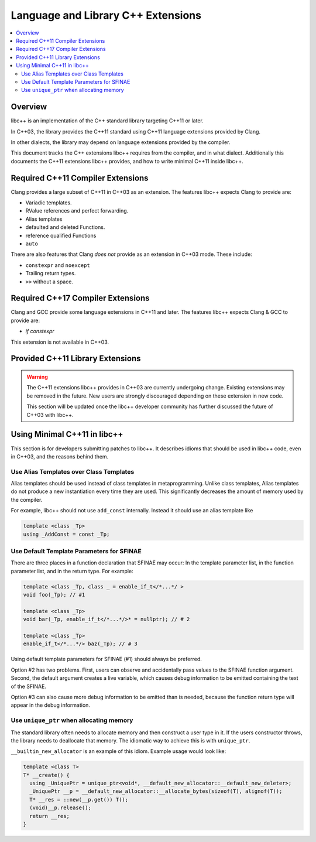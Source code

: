 ===================================
Language and Library C++ Extensions
===================================

.. contents::
   :local:

Overview
========

libc++ is an implementation of the C++ standard library targeting C++11 or later.

In C++03, the library provides the C++11 standard using C++11 language extensions provided
by Clang.

In other dialects, the library may depend on language extensions provided by the compiler.

This document tracks the C++ extensions libc++ requires from the compiler, and in what dialect.
Additionally this documents the C++11 extensions libc++ provides, and how to write
minimal C++11 inside libc++.

Required C++11 Compiler Extensions
==================================

Clang provides a large subset of C++11 in C++03 as an extension. The features
libc++ expects Clang  to provide are:

* Variadic templates.
* RValue references and perfect forwarding.
* Alias templates
* defaulted and deleted Functions.
* reference qualified Functions
* ``auto``

There are also features that Clang *does not* provide as an extension in C++03
mode. These include:

* ``constexpr`` and ``noexcept``
*  Trailing return types.
* ``>>`` without a space.

Required C++17 Compiler Extensions
==================================

Clang and GCC provide some language extensions in C++11 and later.
The features libc++ expects Clang & GCC to provide are:

* `if constexpr`

This extension is not available in C++03.

Provided C++11 Library Extensions
=================================

.. warning::
  The C++11 extensions libc++ provides in C++03 are currently undergoing change. Existing extensions
  may be removed in the future. New users are strongly discouraged depending on these extension
  in new code.

  This section will be updated once the libc++ developer community has further discussed the
  future of C++03 with libc++.


Using Minimal C++11 in libc++
=============================

This section is for developers submitting patches to libc++. It describes idioms that should be
used in libc++ code, even in C++03, and the reasons behind them.


Use Alias Templates over Class Templates
----------------------------------------

Alias templates should be used instead of class templates in metaprogramming. Unlike class templates,
Alias templates do not produce a new instantiation every time they are used. This significantly
decreases the amount of memory used by the compiler.

For example, libc++ should not use ``add_const`` internally. Instead it should use an alias template
like

.. code-block:: cpp

  template <class _Tp>
  using _AddConst = const _Tp;

Use Default Template Parameters for SFINAE
------------------------------------------

There are three places in a function declaration that SFINAE may occur: In the template parameter list,
in the function parameter list, and in the return type. For example:

.. code-block:: cpp

  template <class _Tp, class _ = enable_if_t</*...*/ >
  void foo(_Tp); // #1

  template <class _Tp>
  void bar(_Tp, enable_if_t</*...*/>* = nullptr); // # 2

  template <class _Tp>
  enable_if_t</*...*/> baz(_Tp); // # 3

Using default template parameters for SFINAE (#1) should always be preferred.

Option #2 has two problems. First, users can observe and accidentally pass values to the SFINAE
function argument. Second, the default argument creates a live variable, which causes debug
information to be emitted containing the text of the SFINAE.

Option #3 can also cause more debug information to be emitted than is needed, because the function
return type will appear in the debug information.

Use ``unique_ptr`` when allocating memory
------------------------------------------

The standard library often needs to allocate memory and then construct a user type in it.
If the users constructor throws, the library needs to deallocate that memory. The idiomatic way to
achieve this is with ``unique_ptr``.

``__builtin_new_allocator`` is an example of this idiom. Example usage would look like:

.. code-block:: cpp

  template <class T>
  T* __create() {
    using _UniquePtr = unique_ptr<void*, __default_new_allocator::__default_new_deleter>;
    _UniquePtr __p = __default_new_allocator::__allocate_bytes(sizeof(T), alignof(T));
    T* __res = ::new(__p.get()) T();
    (void)__p.release();
    return __res;
  }
